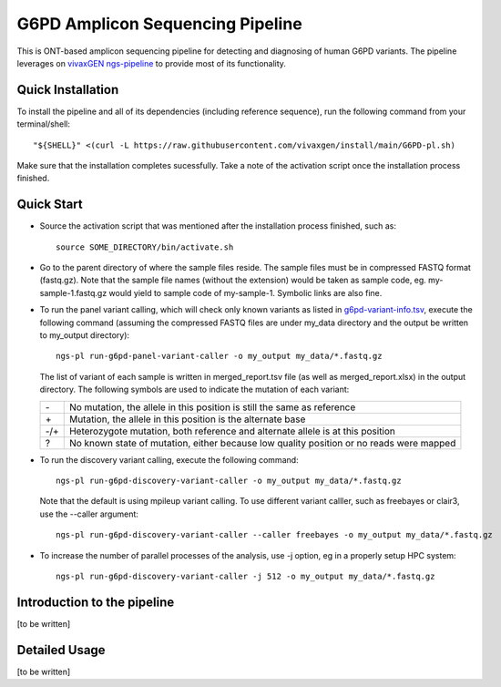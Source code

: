 G6PD Amplicon Sequencing Pipeline
=================================

This is ONT-based amplicon sequencing pipeline for detecting and diagnosing of human G6PD variants.
The pipeline leverages on `vivaxGEN ngs-pipeline <https://github.com/vivaxgen/ngs-pipeline>`_ to provide most of its functionality. 


Quick Installation
------------------

To install the pipeline and all of its dependencies (including reference sequence), run the following command from your terminal/shell::

    "${SHELL}" <(curl -L https://raw.githubusercontent.com/vivaxgen/install/main/G6PD-pl.sh)

Make sure that the installation completes sucessfully.
Take a note of the activation script once the installation process finished.


Quick Start
-----------

* Source the activation script that was mentioned after the installation process finished, such as::

    source SOME_DIRECTORY/bin/activate.sh

* Go to the parent directory of where the sample files reside.
  The sample files must be in compressed FASTQ format (fastq.gz).
  Note that the sample file names (without the extension) would be taken as sample code, eg. my-sample-1.fastq.gz would yield to sample code of my-sample-1. Symbolic links are also fine.

* To run the panel variant calling, which will check only known variants as
  listed in 
  `g6pd-variant-info.tsv <https://github.com/vivaxgen/G6PD_MinION/blob/main/refs/g6pd-variant-info.tsv>`_,
  execute the following command (assuming the compressed FASTQ files are under
  my_data directory and the output be written to my_output directory)::

    ngs-pl run-g6pd-panel-variant-caller -o my_output my_data/*.fastq.gz

  The list of variant of each sample is written in merged_report.tsv file
  (as well as merged_report.xlsx) in the output directory.
  The following symbols are used to indicate the mutation of each variant:

  ===== =====================================================================
   \-   No mutation, the allele in this position is still the same as reference
   \+   Mutation, the allele in this position is the alternate base
   -/+  Heterozygote mutation, both reference and alternate allele is at this position
   ?    No known state of mutation, either because low quality position or no reads were mapped
  ===== =====================================================================

* To run the discovery variant calling, execute the following command::

    ngs-pl run-g6pd-discovery-variant-caller -o my_output my_data/*.fastq.gz

  Note that the default is using mpileup variant calling.
  To use different variant calller, such as freebayes or clair3, use the --caller argument::

    ngs-pl run-g6pd-discovery-variant-caller --caller freebayes -o my_output my_data/*.fastq.gz

* To increase the number of parallel processes of the analysis, use -j option, eg in a properly setup HPC system::

    ngs-pl run-g6pd-discovery-variant-caller -j 512 -o my_output my_data/*.fastq.gz


Introduction to the pipeline
----------------------------

[to be written]


Detailed Usage
--------------

[to be written]


